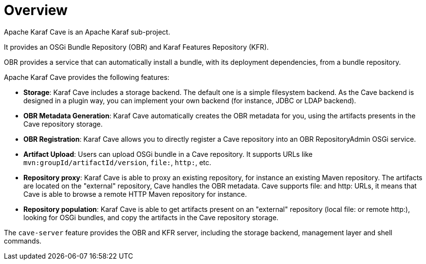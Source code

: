 //
// Licensed under the Apache License, Version 2.0 (the "License");
// you may not use this file except in compliance with the License.
// You may obtain a copy of the License at
//
//      http://www.apache.org/licenses/LICENSE-2.0
//
// Unless required by applicable law or agreed to in writing, software
// distributed under the License is distributed on an "AS IS" BASIS,
// WITHOUT WARRANTIES OR CONDITIONS OF ANY KIND, either express or implied.
// See the License for the specific language governing permissions and
// limitations under the License.
//

= Overview

Apache Karaf Cave is an Apache Karaf sub-project.

It provides an OSGi Bundle Repository (OBR) and Karaf Features Repository (KFR).

OBR provides a service that can automatically install a bundle, with its deployment dependencies, from a bundle
repository.

Apache Karaf Cave provides the following features:

* *Storage*: Karaf Cave includes a storage backend. The default one is a simple filesystem backend. As the Cave backend
is designed in a plugin way, you can implement your own backend (for instance, JDBC or LDAP backend).
* *OBR Metadata Generation*: Karaf Cave automatically creates the OBR metadata for you, using the artifacts presents
in the Cave repository storage.
* *OBR Registration*: Karaf Cave allows you to directly register a Cave repository into an OBR RepositoryAdmin OSGi
service.
* *Artifact Upload*: Users can upload OSGi bundle in a Cave repository. It supports URLs like `mvn:groupId/artifactId/version`,
`file:`, `http:`, etc.
* *Repository proxy*: Karaf Cave is able to proxy an existing repository, for instance an existing Maven repository.
The artifacts are located on the "external" repository, Cave handles the OBR metadata. Cave supports file: and http:
URLs, it means that Cave is able to browse a remote HTTP Maven repository for instance.
* *Repository population*: Karaf Cave is able to get artifacts present on an "external" repository (local file: or
remote http:), looking for OSGi bundles, and copy the artifacts in the Cave repository storage.

The `cave-server` feature provides the OBR and KFR server, including the storage backend, management layer and shell commands.
